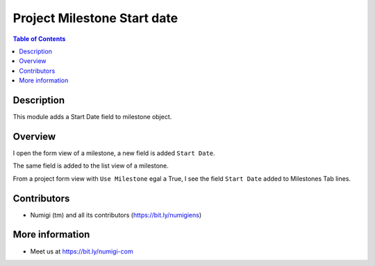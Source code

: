 Project Milestone Start date
============================

.. contents:: Table of Contents

Description
-----------
This module adds a Start Date field to milestone object.

Overview
--------
I open the form view of a milestone, a new field is added ``Start Date``.

.. image:: static/description/field_date_start_form_view.png

The same field is added to the list view of a milestone.

.. image:: static/description/field_date_start_list_view.png

From a project form view with ``Use Milestone`` egal a True, I see the field ``Start Date`` added to Milestones Tab lines.

.. image:: static/description/field_date_start_milestone_project_form.png

Contributors
------------
* Numigi (tm) and all its contributors (https://bit.ly/numigiens)

More information
----------------
* Meet us at https://bit.ly/numigi-com